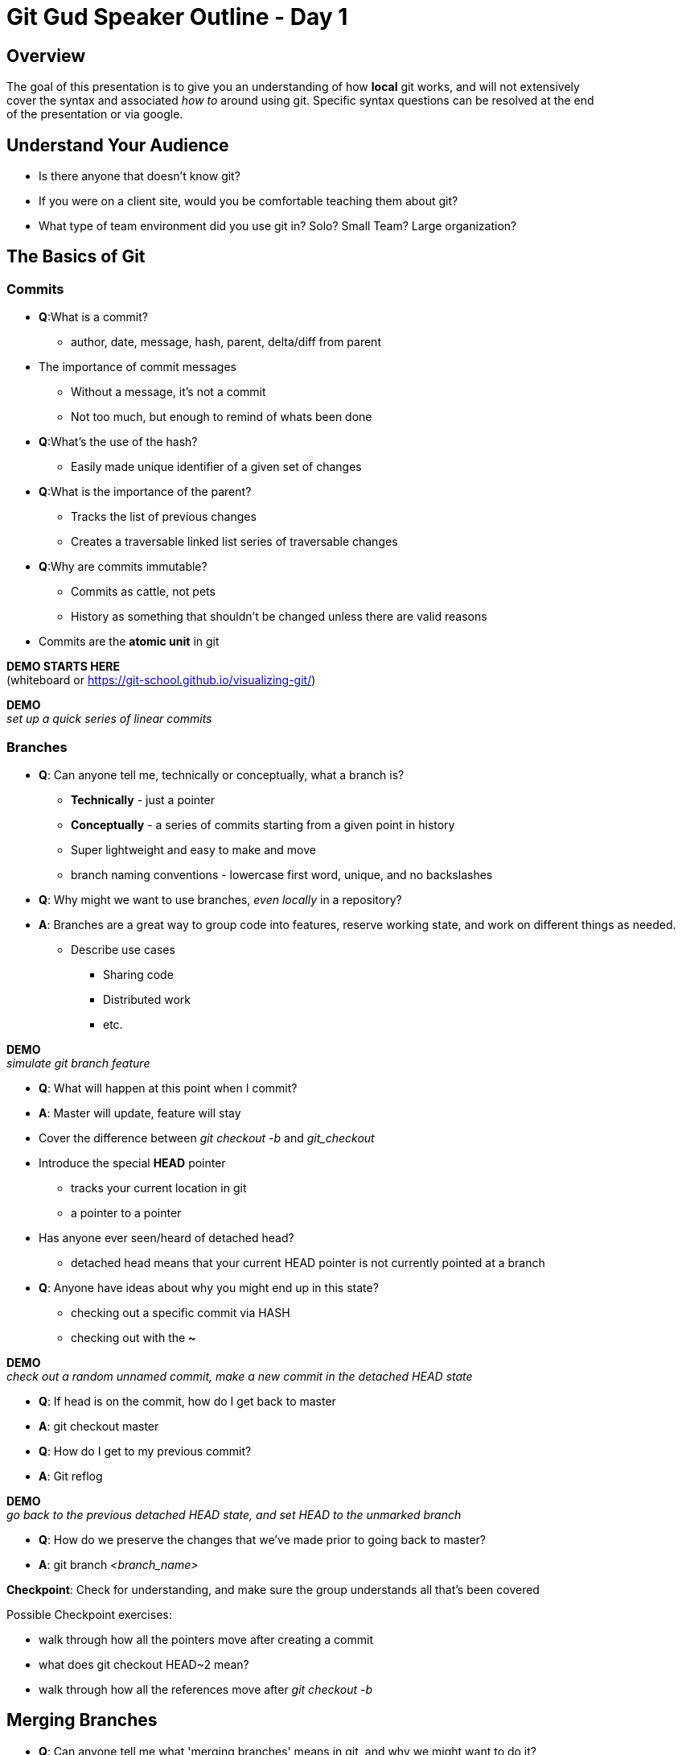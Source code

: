 = Git Gud Speaker Outline - Day 1
:hardbreaks:

== Overview
The goal of this presentation is to give you an understanding of how *local* git works, and will not extensively
cover the syntax and associated _how to_ around using git. Specific syntax questions can be resolved at the end
of the presentation or via google.

== Understand Your Audience
* Is there anyone that doesn't know git?
* If you were on a client site, would you be comfortable teaching them about git?
* What type of team environment did you use git in? Solo? Small Team? Large organization?

== The Basics of Git

=== Commits
* *Q*:What is a commit?
** author, date, message, hash, parent, delta/diff from parent
* The importance of commit messages
** Without a message, it's not a commit
** Not too much, but enough to remind of whats been done
* *Q*:What's the use of the hash?
** Easily made unique identifier of a given set of changes
* *Q*:What is the importance of the parent?
** Tracks the list of previous changes
** Creates a traversable linked list series of traversable changes
* *Q*:Why are commits immutable?
** Commits as cattle, not pets
** History as something that shouldn't be changed unless there are valid reasons
* Commits are the *atomic unit* in git

*DEMO STARTS HERE*
(whiteboard or link:asciidoc[https://git-school.github.io/visualizing-git/])

*DEMO*
_set up a quick series of linear commits_

=== Branches
* *Q*: Can anyone tell me, technically or conceptually, what a branch is?
** *Technically* - just a pointer
** *Conceptually* - a series of commits starting from a given point in history
** Super lightweight and easy to make and move
** branch naming conventions - lowercase first word, unique, and no backslashes
* *Q*: Why might we want to use branches, _even locally_ in a repository?
* *A*: Branches are a great way to group code into features, reserve working state, and work on different things as needed.
** Describe use cases
*** Sharing code
*** Distributed work
*** etc.

*DEMO*
_simulate git branch feature_

* *Q*: What will happen at this point when I commit?
* *A*: Master will update, feature will stay
* Cover the difference between _git checkout -b_ and _git_checkout_
* Introduce the special *HEAD* pointer
** tracks your current location in git
** a pointer to a pointer
* Has anyone ever seen/heard of detached head?
** detached head means that your current HEAD pointer is not currently pointed at a branch
* *Q*: Anyone have ideas about why you might end up in this state?
** checking out a specific commit via HASH
** checking out with the *~*

*DEMO*
_check out a random unnamed commit, make a new commit in the detached HEAD state_

* *Q*: If head is on the commit, how do I get back to master
* *A*: git checkout master
* *Q*: How do I get to my previous commit?
* *A*: Git reflog

*DEMO*
_go back to the previous detached HEAD state, and set HEAD to the unmarked branch_

* *Q*: How do we preserve the changes that we've made prior to going back to master?
* *A*: git branch _<branch_name>_

*Checkpoint*: Check for understanding, and make sure the group understands all that's been covered

Possible Checkpoint exercises:

* walk through how all the pointers move after creating a commit
* what does git checkout HEAD~2 mean?
* walk through how all the references move after _git checkout -b_

== Merging Branches
* *Q*: Can anyone tell me what 'merging branches' means in git, and why we might want to do it?
* *A*: Merging branches is the action of combining any two branches from a single source repository in git
* Why?
** updating local code with 'upstream' changes
** combining work of multiple individuals
* a _merge_ in git takes one argument, the branch you want to bring in
* git assumes your current branch is the target of the merge
* Three different types of merges
** fast-forward
** non-fast-forward without conflicts
** non-fast-forward with conflicts

=== Fast-Forward Merges
*DEMO*
_make a new branch off master and add some commits_

* walk through the actions of merging the new branch into master
* a FF commit can be summarized as simply moving the pointer of the current branch to the latest commit
* if you think of a commit tree as a timeline, this is like going forward in time (AKA "fast-forward")

=== Non Fast-Forward Merge
*DEMO*
_make a new branch off master and add some commits_
_go back to master and add some commits_

* walk through the actions of merging the new branch int master
* a non-FF commit will create a intermediary merge commit and point HEAD and your current branc pointer to that

=== Non Fast-Forward Merge w/ Conflicts
* logically, git is trying to perform the same actions as with a non-FF merge
* *Q*: Does anyone know how git defines a conflict?
* *A*: A conflict is when two files of the same name in the same directory location have different changes on the same line
* git does not take into account file context at all
* conflict resolution _mostly_ falls on the hands of the person looking to update their code
* frequent conflicts when working are usually a symptom of larger interpersonal or management issues around work


*Checkpoint*: Make sure everyone understands what is happening when brances are merging, and why conflicts might arise.

== RECAP
* What is a commit?
* What is a branch?
* What is HEAD?
* What does _detached HEAD_ mean? How do we fix it?
* What is a conflict?
* Any other outstanding questions around local git?
